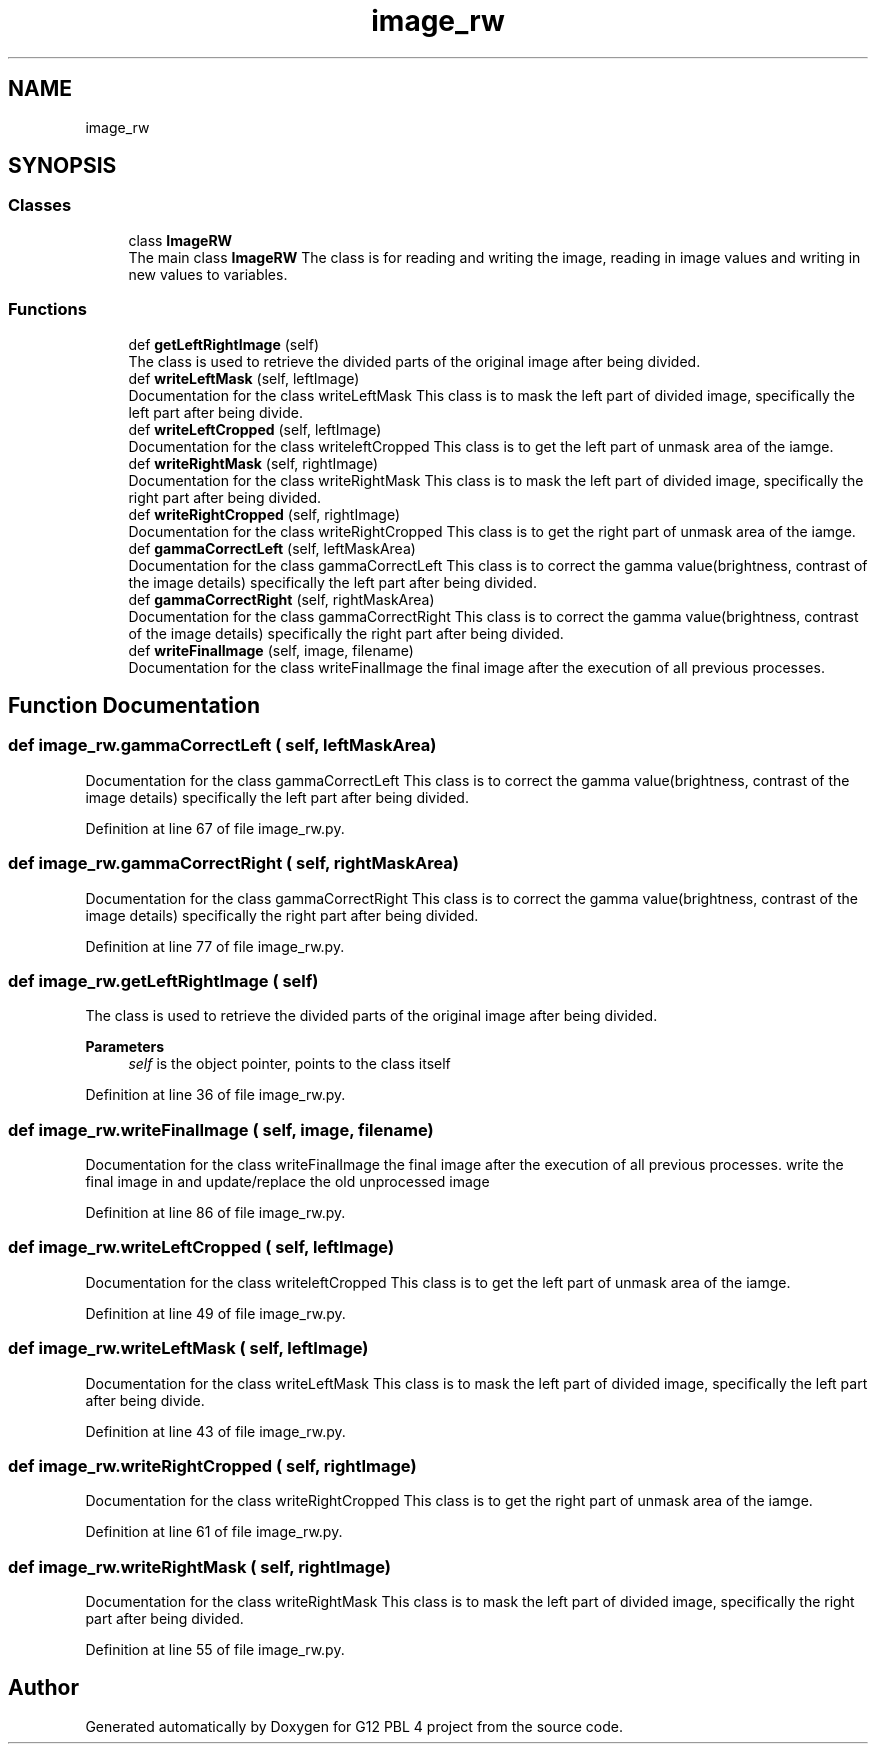 .TH "image_rw" 3 "Thu Jan 7 2021" "G12 PBL 4 project" \" -*- nroff -*-
.ad l
.nh
.SH NAME
image_rw
.SH SYNOPSIS
.br
.PP
.SS "Classes"

.in +1c
.ti -1c
.RI "class \fBImageRW\fP"
.br
.RI "The main class \fBImageRW\fP The class is for reading and writing the image, reading in image values and writing in new values to variables\&. "
.in -1c
.SS "Functions"

.in +1c
.ti -1c
.RI "def \fBgetLeftRightImage\fP (self)"
.br
.RI "The class is used to retrieve the divided parts of the original image after being divided\&. "
.ti -1c
.RI "def \fBwriteLeftMask\fP (self, leftImage)"
.br
.RI "Documentation for the class writeLeftMask This class is to mask the left part of divided image, specifically the left part after being divide\&. "
.ti -1c
.RI "def \fBwriteLeftCropped\fP (self, leftImage)"
.br
.RI "Documentation for the class writeleftCropped This class is to get the left part of unmask area of the iamge\&. "
.ti -1c
.RI "def \fBwriteRightMask\fP (self, rightImage)"
.br
.RI "Documentation for the class writeRightMask This class is to mask the left part of divided image, specifically the right part after being divided\&. "
.ti -1c
.RI "def \fBwriteRightCropped\fP (self, rightImage)"
.br
.RI "Documentation for the class writeRightCropped This class is to get the right part of unmask area of the iamge\&. "
.ti -1c
.RI "def \fBgammaCorrectLeft\fP (self, leftMaskArea)"
.br
.RI "Documentation for the class gammaCorrectLeft This class is to correct the gamma value(brightness, contrast of the image details) specifically the left part after being divided\&. "
.ti -1c
.RI "def \fBgammaCorrectRight\fP (self, rightMaskArea)"
.br
.RI "Documentation for the class gammaCorrectRight This class is to correct the gamma value(brightness, contrast of the image details) specifically the right part after being divided\&. "
.ti -1c
.RI "def \fBwriteFinalImage\fP (self, image, filename)"
.br
.RI "Documentation for the class writeFinalImage the final image after the execution of all previous processes\&. "
.in -1c
.SH "Function Documentation"
.PP 
.SS "def image_rw\&.gammaCorrectLeft ( self,  leftMaskArea)"

.PP
Documentation for the class gammaCorrectLeft This class is to correct the gamma value(brightness, contrast of the image details) specifically the left part after being divided\&. 
.PP
Definition at line 67 of file image_rw\&.py\&.
.SS "def image_rw\&.gammaCorrectRight ( self,  rightMaskArea)"

.PP
Documentation for the class gammaCorrectRight This class is to correct the gamma value(brightness, contrast of the image details) specifically the right part after being divided\&. 
.PP
Definition at line 77 of file image_rw\&.py\&.
.SS "def image_rw\&.getLeftRightImage ( self)"

.PP
The class is used to retrieve the divided parts of the original image after being divided\&. 
.PP
\fBParameters\fP
.RS 4
\fIself\fP is the object pointer, points to the class itself 
.RE
.PP

.PP
Definition at line 36 of file image_rw\&.py\&.
.SS "def image_rw\&.writeFinalImage ( self,  image,  filename)"

.PP
Documentation for the class writeFinalImage the final image after the execution of all previous processes\&. write the final image in and update/replace the old unprocessed image 
.PP
Definition at line 86 of file image_rw\&.py\&.
.SS "def image_rw\&.writeLeftCropped ( self,  leftImage)"

.PP
Documentation for the class writeleftCropped This class is to get the left part of unmask area of the iamge\&. 
.PP
Definition at line 49 of file image_rw\&.py\&.
.SS "def image_rw\&.writeLeftMask ( self,  leftImage)"

.PP
Documentation for the class writeLeftMask This class is to mask the left part of divided image, specifically the left part after being divide\&. 
.PP
Definition at line 43 of file image_rw\&.py\&.
.SS "def image_rw\&.writeRightCropped ( self,  rightImage)"

.PP
Documentation for the class writeRightCropped This class is to get the right part of unmask area of the iamge\&. 
.PP
Definition at line 61 of file image_rw\&.py\&.
.SS "def image_rw\&.writeRightMask ( self,  rightImage)"

.PP
Documentation for the class writeRightMask This class is to mask the left part of divided image, specifically the right part after being divided\&. 
.PP
Definition at line 55 of file image_rw\&.py\&.
.SH "Author"
.PP 
Generated automatically by Doxygen for G12 PBL 4 project from the source code\&.
